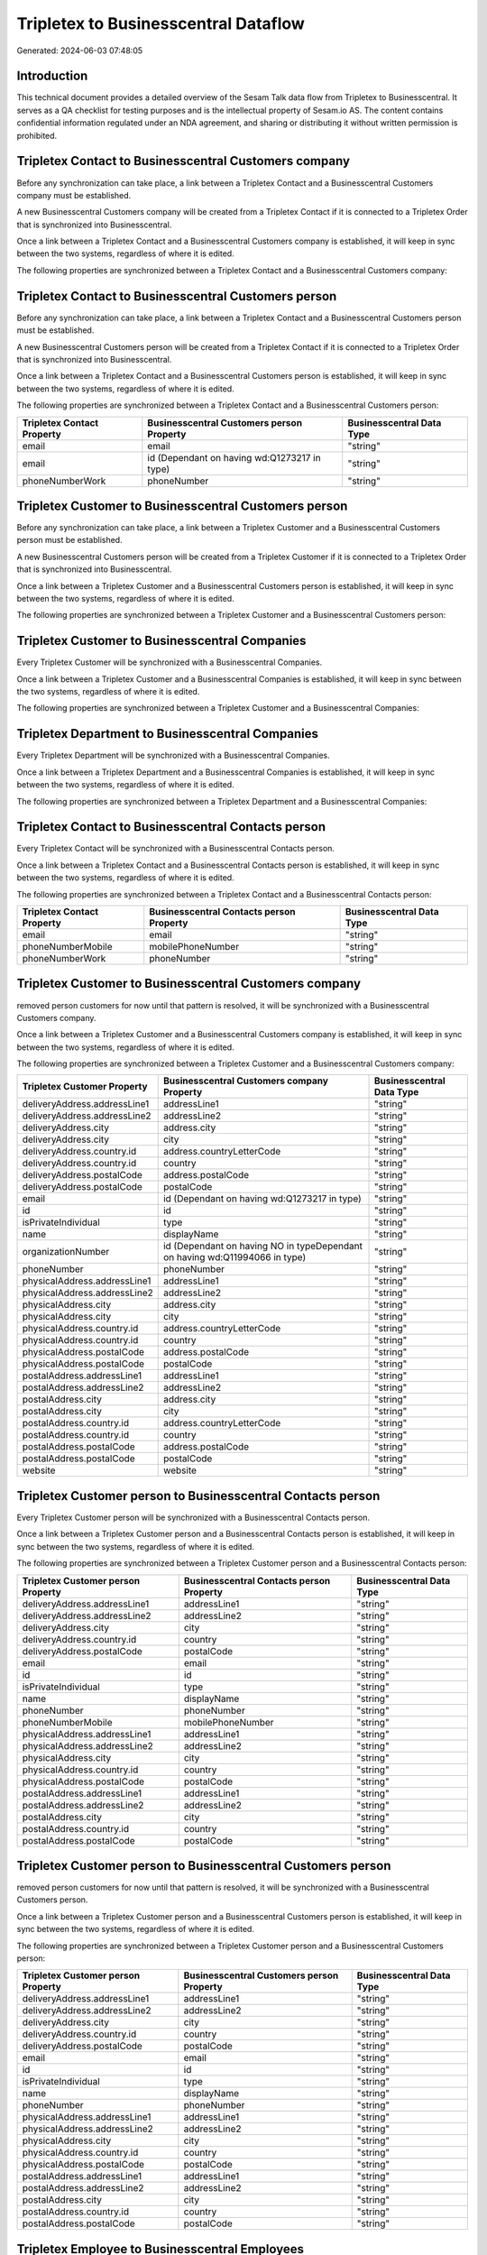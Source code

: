 =====================================
Tripletex to Businesscentral Dataflow
=====================================

Generated: 2024-06-03 07:48:05

Introduction
------------

This technical document provides a detailed overview of the Sesam Talk data flow from Tripletex to Businesscentral. It serves as a QA checklist for testing purposes and is the intellectual property of Sesam.io AS. The content contains confidential information regulated under an NDA agreement, and sharing or distributing it without written permission is prohibited.

Tripletex Contact to Businesscentral Customers company
------------------------------------------------------
Before any synchronization can take place, a link between a Tripletex Contact and a Businesscentral Customers company must be established.

A new Businesscentral Customers company will be created from a Tripletex Contact if it is connected to a Tripletex Order that is synchronized into Businesscentral.

Once a link between a Tripletex Contact and a Businesscentral Customers company is established, it will keep in sync between the two systems, regardless of where it is edited.

The following properties are synchronized between a Tripletex Contact and a Businesscentral Customers company:

.. list-table::
   :header-rows: 1

   * - Tripletex Contact Property
     - Businesscentral Customers company Property
     - Businesscentral Data Type


Tripletex Contact to Businesscentral Customers person
-----------------------------------------------------
Before any synchronization can take place, a link between a Tripletex Contact and a Businesscentral Customers person must be established.

A new Businesscentral Customers person will be created from a Tripletex Contact if it is connected to a Tripletex Order that is synchronized into Businesscentral.

Once a link between a Tripletex Contact and a Businesscentral Customers person is established, it will keep in sync between the two systems, regardless of where it is edited.

The following properties are synchronized between a Tripletex Contact and a Businesscentral Customers person:

.. list-table::
   :header-rows: 1

   * - Tripletex Contact Property
     - Businesscentral Customers person Property
     - Businesscentral Data Type
   * - email
     - email
     - "string"
   * - email
     - id (Dependant on having wd:Q1273217 in type)
     - "string"
   * - phoneNumberWork
     - phoneNumber
     - "string"


Tripletex Customer to Businesscentral Customers person
------------------------------------------------------
Before any synchronization can take place, a link between a Tripletex Customer and a Businesscentral Customers person must be established.

A new Businesscentral Customers person will be created from a Tripletex Customer if it is connected to a Tripletex Order that is synchronized into Businesscentral.

Once a link between a Tripletex Customer and a Businesscentral Customers person is established, it will keep in sync between the two systems, regardless of where it is edited.

The following properties are synchronized between a Tripletex Customer and a Businesscentral Customers person:

.. list-table::
   :header-rows: 1

   * - Tripletex Customer Property
     - Businesscentral Customers person Property
     - Businesscentral Data Type


Tripletex Customer to Businesscentral Companies
-----------------------------------------------
Every Tripletex Customer will be synchronized with a Businesscentral Companies.

Once a link between a Tripletex Customer and a Businesscentral Companies is established, it will keep in sync between the two systems, regardless of where it is edited.

The following properties are synchronized between a Tripletex Customer and a Businesscentral Companies:

.. list-table::
   :header-rows: 1

   * - Tripletex Customer Property
     - Businesscentral Companies Property
     - Businesscentral Data Type


Tripletex Department to Businesscentral Companies
-------------------------------------------------
Every Tripletex Department will be synchronized with a Businesscentral Companies.

Once a link between a Tripletex Department and a Businesscentral Companies is established, it will keep in sync between the two systems, regardless of where it is edited.

The following properties are synchronized between a Tripletex Department and a Businesscentral Companies:

.. list-table::
   :header-rows: 1

   * - Tripletex Department Property
     - Businesscentral Companies Property
     - Businesscentral Data Type


Tripletex Contact to Businesscentral Contacts person
----------------------------------------------------
Every Tripletex Contact will be synchronized with a Businesscentral Contacts person.

Once a link between a Tripletex Contact and a Businesscentral Contacts person is established, it will keep in sync between the two systems, regardless of where it is edited.

The following properties are synchronized between a Tripletex Contact and a Businesscentral Contacts person:

.. list-table::
   :header-rows: 1

   * - Tripletex Contact Property
     - Businesscentral Contacts person Property
     - Businesscentral Data Type
   * - email
     - email
     - "string"
   * - phoneNumberMobile
     - mobilePhoneNumber
     - "string"
   * - phoneNumberWork
     - phoneNumber
     - "string"


Tripletex Customer to Businesscentral Customers company
-------------------------------------------------------
removed person customers for now until that pattern is resolved, it  will be synchronized with a Businesscentral Customers company.

Once a link between a Tripletex Customer and a Businesscentral Customers company is established, it will keep in sync between the two systems, regardless of where it is edited.

The following properties are synchronized between a Tripletex Customer and a Businesscentral Customers company:

.. list-table::
   :header-rows: 1

   * - Tripletex Customer Property
     - Businesscentral Customers company Property
     - Businesscentral Data Type
   * - deliveryAddress.addressLine1
     - addressLine1
     - "string"
   * - deliveryAddress.addressLine2
     - addressLine2
     - "string"
   * - deliveryAddress.city
     - address.city
     - "string"
   * - deliveryAddress.city
     - city
     - "string"
   * - deliveryAddress.country.id
     - address.countryLetterCode
     - "string"
   * - deliveryAddress.country.id
     - country
     - "string"
   * - deliveryAddress.postalCode
     - address.postalCode
     - "string"
   * - deliveryAddress.postalCode
     - postalCode
     - "string"
   * - email
     - id (Dependant on having wd:Q1273217 in type)
     - "string"
   * - id
     - id
     - "string"
   * - isPrivateIndividual
     - type
     - "string"
   * - name
     - displayName
     - "string"
   * - organizationNumber
     - id (Dependant on having NO in typeDependant on having wd:Q11994066 in type)
     - "string"
   * - phoneNumber
     - phoneNumber
     - "string"
   * - physicalAddress.addressLine1
     - addressLine1
     - "string"
   * - physicalAddress.addressLine2
     - addressLine2
     - "string"
   * - physicalAddress.city
     - address.city
     - "string"
   * - physicalAddress.city
     - city
     - "string"
   * - physicalAddress.country.id
     - address.countryLetterCode
     - "string"
   * - physicalAddress.country.id
     - country
     - "string"
   * - physicalAddress.postalCode
     - address.postalCode
     - "string"
   * - physicalAddress.postalCode
     - postalCode
     - "string"
   * - postalAddress.addressLine1
     - addressLine1
     - "string"
   * - postalAddress.addressLine2
     - addressLine2
     - "string"
   * - postalAddress.city
     - address.city
     - "string"
   * - postalAddress.city
     - city
     - "string"
   * - postalAddress.country.id
     - address.countryLetterCode
     - "string"
   * - postalAddress.country.id
     - country
     - "string"
   * - postalAddress.postalCode
     - address.postalCode
     - "string"
   * - postalAddress.postalCode
     - postalCode
     - "string"
   * - website
     - website
     - "string"


Tripletex Customer person to Businesscentral Contacts person
------------------------------------------------------------
Every Tripletex Customer person will be synchronized with a Businesscentral Contacts person.

Once a link between a Tripletex Customer person and a Businesscentral Contacts person is established, it will keep in sync between the two systems, regardless of where it is edited.

The following properties are synchronized between a Tripletex Customer person and a Businesscentral Contacts person:

.. list-table::
   :header-rows: 1

   * - Tripletex Customer person Property
     - Businesscentral Contacts person Property
     - Businesscentral Data Type
   * - deliveryAddress.addressLine1
     - addressLine1
     - "string"
   * - deliveryAddress.addressLine2
     - addressLine2
     - "string"
   * - deliveryAddress.city
     - city
     - "string"
   * - deliveryAddress.country.id
     - country
     - "string"
   * - deliveryAddress.postalCode
     - postalCode
     - "string"
   * - email
     - email
     - "string"
   * - id
     - id
     - "string"
   * - isPrivateIndividual
     - type
     - "string"
   * - name
     - displayName
     - "string"
   * - phoneNumber
     - phoneNumber
     - "string"
   * - phoneNumberMobile
     - mobilePhoneNumber
     - "string"
   * - physicalAddress.addressLine1
     - addressLine1
     - "string"
   * - physicalAddress.addressLine2
     - addressLine2
     - "string"
   * - physicalAddress.city
     - city
     - "string"
   * - physicalAddress.country.id
     - country
     - "string"
   * - physicalAddress.postalCode
     - postalCode
     - "string"
   * - postalAddress.addressLine1
     - addressLine1
     - "string"
   * - postalAddress.addressLine2
     - addressLine2
     - "string"
   * - postalAddress.city
     - city
     - "string"
   * - postalAddress.country.id
     - country
     - "string"
   * - postalAddress.postalCode
     - postalCode
     - "string"


Tripletex Customer person to Businesscentral Customers person
-------------------------------------------------------------
removed person customers for now until that pattern is resolved, it  will be synchronized with a Businesscentral Customers person.

Once a link between a Tripletex Customer person and a Businesscentral Customers person is established, it will keep in sync between the two systems, regardless of where it is edited.

The following properties are synchronized between a Tripletex Customer person and a Businesscentral Customers person:

.. list-table::
   :header-rows: 1

   * - Tripletex Customer person Property
     - Businesscentral Customers person Property
     - Businesscentral Data Type
   * - deliveryAddress.addressLine1
     - addressLine1
     - "string"
   * - deliveryAddress.addressLine2
     - addressLine2
     - "string"
   * - deliveryAddress.city
     - city
     - "string"
   * - deliveryAddress.country.id
     - country
     - "string"
   * - deliveryAddress.postalCode
     - postalCode
     - "string"
   * - email
     - email
     - "string"
   * - id
     - id
     - "string"
   * - isPrivateIndividual
     - type
     - "string"
   * - name
     - displayName
     - "string"
   * - phoneNumber
     - phoneNumber
     - "string"
   * - physicalAddress.addressLine1
     - addressLine1
     - "string"
   * - physicalAddress.addressLine2
     - addressLine2
     - "string"
   * - physicalAddress.city
     - city
     - "string"
   * - physicalAddress.country.id
     - country
     - "string"
   * - physicalAddress.postalCode
     - postalCode
     - "string"
   * - postalAddress.addressLine1
     - addressLine1
     - "string"
   * - postalAddress.addressLine2
     - addressLine2
     - "string"
   * - postalAddress.city
     - city
     - "string"
   * - postalAddress.country.id
     - country
     - "string"
   * - postalAddress.postalCode
     - postalCode
     - "string"


Tripletex Employee to Businesscentral Employees
-----------------------------------------------
Every Tripletex Employee will be synchronized with a Businesscentral Employees.

Once a link between a Tripletex Employee and a Businesscentral Employees is established, it will keep in sync between the two systems, regardless of where it is edited.

The following properties are synchronized between a Tripletex Employee and a Businesscentral Employees:

.. list-table::
   :header-rows: 1

   * - Tripletex Employee Property
     - Businesscentral Employees Property
     - Businesscentral Data Type
   * - address.addressLine1
     - addressLine1
     - "string"
   * - address.addressLine2
     - addressLine2
     - "string"
   * - address.city
     - city
     - "string"
   * - address.country.id
     - country
     - "string"
   * - address.postalCode
     - postalCode
     - "string"
   * - dateOfBirth
     - birthDate
     - "string"
   * - email
     - email
     - "string"
   * - firstName
     - displayName
     - "string"
   * - firstName
     - givenName
     - "string"
   * - firstName
     - surname
     - "string"
   * - id
     - id
     - "string"
   * - lastName
     - displayName
     - "string"
   * - lastName
     - givenName
     - "string"
   * - lastName
     - surname
     - "string"
   * - phoneNumberMobile
     - mobilePhone
     - "string"
   * - phoneNumberWork
     - phoneNumber
     - "string"


Tripletex Order to Businesscentral Salesorders
----------------------------------------------
Every Tripletex Order will be synchronized with a Businesscentral Salesorders.

Once a link between a Tripletex Order and a Businesscentral Salesorders is established, it will keep in sync between the two systems, regardless of where it is edited.

The following properties are synchronized between a Tripletex Order and a Businesscentral Salesorders:

.. list-table::
   :header-rows: 1

   * - Tripletex Order Property
     - Businesscentral Salesorders Property
     - Businesscentral Data Type
   * - contact.id
     - customerId
     - "string"
   * - currency.id
     - currencyId
     - "string"
   * - customer.id
     - customerId
     - "string"
   * - deliveryDate
     - requestedDeliveryDate
     - N/A
   * - orderDate
     - orderDate
     - N/A
   * - ourContactEmployee.id
     - salesperson
     - "string"


Tripletex Orderline to Businesscentral Salesorderlines
------------------------------------------------------
Every Tripletex Orderline will be synchronized with a Businesscentral Salesorderlines.

Once a link between a Tripletex Orderline and a Businesscentral Salesorderlines is established, it will keep in sync between the two systems, regardless of where it is edited.

The following properties are synchronized between a Tripletex Orderline and a Businesscentral Salesorderlines:

.. list-table::
   :header-rows: 1

   * - Tripletex Orderline Property
     - Businesscentral Salesorderlines Property
     - Businesscentral Data Type
   * - count
     - description
     - "string"
   * - count
     - discountPercent
     - N/A
   * - count
     - invoiceQuantity
     - "string"
   * - count
     - quantity
     - N/A
   * - count
     - taxPercent
     - N/A
   * - count
     - unitPrice
     - "float"
   * - description
     - description
     - "string"
   * - description
     - discountPercent
     - N/A
   * - description
     - quantity
     - N/A
   * - description
     - taxPercent
     - N/A
   * - description
     - unitPrice
     - "float"
   * - discount
     - description
     - "string"
   * - discount
     - discountPercent
     - N/A
   * - discount
     - quantity
     - N/A
   * - discount
     - taxPercent
     - N/A
   * - discount
     - unitPrice
     - "float"
   * - order.id
     - documentId
     - "string"
   * - product.id
     - itemId
     - "string"
   * - unitCostCurrency
     - description
     - "string"
   * - unitCostCurrency
     - discountPercent
     - N/A
   * - unitCostCurrency
     - quantity
     - N/A
   * - unitCostCurrency
     - taxPercent
     - N/A
   * - unitCostCurrency
     - unitPrice
     - "float"
   * - unitPriceExcludingVatCurrency
     - amountExcludingTax
     - "string"
   * - unitPriceExcludingVatCurrency
     - description
     - "string"
   * - unitPriceExcludingVatCurrency
     - discountPercent
     - N/A
   * - unitPriceExcludingVatCurrency
     - quantity
     - N/A
   * - unitPriceExcludingVatCurrency
     - taxPercent
     - N/A
   * - unitPriceExcludingVatCurrency
     - unitPrice
     - "float"
   * - vatType.id
     - description
     - "string"
   * - vatType.id
     - discountPercent
     - N/A
   * - vatType.id
     - quantity
     - N/A
   * - vatType.id
     - taxPercent
     - N/A
   * - vatType.id
     - unitPrice
     - "float"


Tripletex Product to Businesscentral Items
------------------------------------------
preliminary mapping until we can sort out suppliers. This removes all supplier products for now, it  will be synchronized with a Businesscentral Items.

If a matching Businesscentral Items already exists, the Tripletex Product will be merged with the existing one.
If no matching Businesscentral Items is found, a new Businesscentral Items will be created.

A Tripletex Product will merge with a Businesscentral Items if one of the following property combinations match:

.. list-table::
   :header-rows: 1

   * - Tripletex Product Property
     - Businesscentral Items Property
   * - ean
     - gtin

Once a link between a Tripletex Product and a Businesscentral Items is established, it will keep in sync between the two systems, regardless of where it is edited.

The following properties are synchronized between a Tripletex Product and a Businesscentral Items:

.. list-table::
   :header-rows: 1

   * - Tripletex Product Property
     - Businesscentral Items Property
     - Businesscentral Data Type
   * - costExcludingVatCurrency
     - unitCost
     - N/A
   * - ean
     - gtin
     - "string"
   * - name
     - displayName
     - "string"
   * - name
     - displayName.string
     - "string"
   * - name
     - displayName2
     - "string"
   * - priceExcludingVatCurrency
     - unitPrice
     - N/A
   * - vatType.id
     - taxGroupCode
     - "string"

